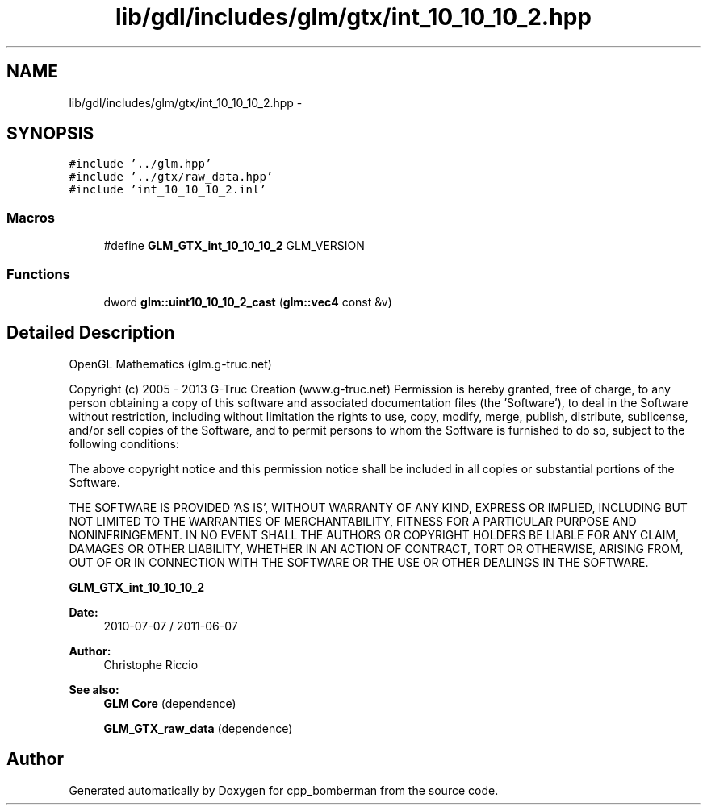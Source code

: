 .TH "lib/gdl/includes/glm/gtx/int_10_10_10_2.hpp" 3 "Sun Jun 7 2015" "Version 0.42" "cpp_bomberman" \" -*- nroff -*-
.ad l
.nh
.SH NAME
lib/gdl/includes/glm/gtx/int_10_10_10_2.hpp \- 
.SH SYNOPSIS
.br
.PP
\fC#include '\&.\&./glm\&.hpp'\fP
.br
\fC#include '\&.\&./gtx/raw_data\&.hpp'\fP
.br
\fC#include 'int_10_10_10_2\&.inl'\fP
.br

.SS "Macros"

.in +1c
.ti -1c
.RI "#define \fBGLM_GTX_int_10_10_10_2\fP   GLM_VERSION"
.br
.in -1c
.SS "Functions"

.in +1c
.ti -1c
.RI "dword \fBglm::uint10_10_10_2_cast\fP (\fBglm::vec4\fP const &v)"
.br
.in -1c
.SH "Detailed Description"
.PP 
OpenGL Mathematics (glm\&.g-truc\&.net)
.PP
Copyright (c) 2005 - 2013 G-Truc Creation (www\&.g-truc\&.net) Permission is hereby granted, free of charge, to any person obtaining a copy of this software and associated documentation files (the 'Software'), to deal in the Software without restriction, including without limitation the rights to use, copy, modify, merge, publish, distribute, sublicense, and/or sell copies of the Software, and to permit persons to whom the Software is furnished to do so, subject to the following conditions:
.PP
The above copyright notice and this permission notice shall be included in all copies or substantial portions of the Software\&.
.PP
THE SOFTWARE IS PROVIDED 'AS IS', WITHOUT WARRANTY OF ANY KIND, EXPRESS OR IMPLIED, INCLUDING BUT NOT LIMITED TO THE WARRANTIES OF MERCHANTABILITY, FITNESS FOR A PARTICULAR PURPOSE AND NONINFRINGEMENT\&. IN NO EVENT SHALL THE AUTHORS OR COPYRIGHT HOLDERS BE LIABLE FOR ANY CLAIM, DAMAGES OR OTHER LIABILITY, WHETHER IN AN ACTION OF CONTRACT, TORT OR OTHERWISE, ARISING FROM, OUT OF OR IN CONNECTION WITH THE SOFTWARE OR THE USE OR OTHER DEALINGS IN THE SOFTWARE\&.
.PP
\fBGLM_GTX_int_10_10_10_2\fP
.PP
\fBDate:\fP
.RS 4
2010-07-07 / 2011-06-07 
.RE
.PP
\fBAuthor:\fP
.RS 4
Christophe Riccio
.RE
.PP
\fBSee also:\fP
.RS 4
\fBGLM Core\fP (dependence) 
.PP
\fBGLM_GTX_raw_data\fP (dependence) 
.RE
.PP

.SH "Author"
.PP 
Generated automatically by Doxygen for cpp_bomberman from the source code\&.
